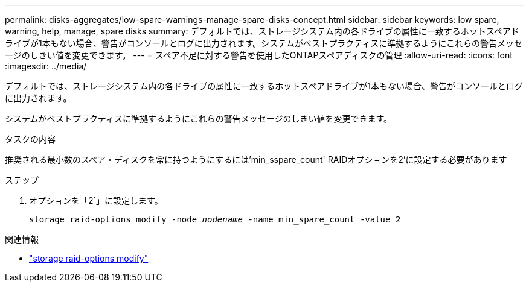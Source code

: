 ---
permalink: disks-aggregates/low-spare-warnings-manage-spare-disks-concept.html 
sidebar: sidebar 
keywords: low spare, warning, help, manage, spare disks 
summary: デフォルトでは、ストレージシステム内の各ドライブの属性に一致するホットスペアドライブが1本もない場合、警告がコンソールとログに出力されます。システムがベストプラクティスに準拠するようにこれらの警告メッセージのしきい値を変更できます。 
---
= スペア不足に対する警告を使用したONTAPスペアディスクの管理
:allow-uri-read: 
:icons: font
:imagesdir: ../media/


[role="lead"]
デフォルトでは、ストレージシステム内の各ドライブの属性に一致するホットスペアドライブが1本もない場合、警告がコンソールとログに出力されます。

システムがベストプラクティスに準拠するようにこれらの警告メッセージのしきい値を変更できます。

.タスクの内容
推奨される最小数のスペア・ディスクを常に持つようにするには'min_sspare_count' RAIDオプションを2'に設定する必要があります

.ステップ
. オプションを「2`」に設定します。
+
`storage raid-options modify -node _nodename_ -name min_spare_count -value 2`



.関連情報
* link:https://docs.netapp.com/us-en/ontap-cli/storage-raid-options-modify.html["storage raid-options modify"^]

